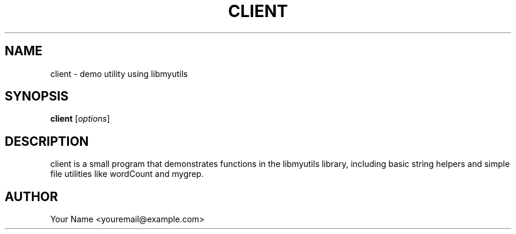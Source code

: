 .TH CLIENT 3 "21 September 2025" "client 0.4.1"
.SH NAME
client \- demo utility using libmyutils
.SH SYNOPSIS
.B client
.RI [ options ]
.SH DESCRIPTION
client is a small program that demonstrates functions in the libmyutils library,
including basic string helpers and simple file utilities like wordCount and mygrep.
.SH AUTHOR
Your Name <youremail@example.com>
